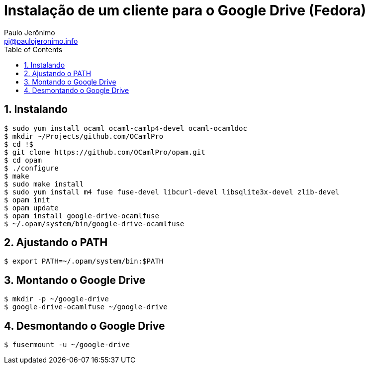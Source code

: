 = Instalação de um cliente para o Google Drive (Fedora)
:author: Paulo Jerônimo
:email: pj@paulojeronimo.info
:toc:
:numbered:

== Instalando
[source,bash]
----
$ sudo yum install ocaml ocaml-camlp4-devel ocaml-ocamldoc
$ mkdir ~/Projects/github.com/OCamlPro
$ cd !$
$ git clone https://github.com/OCamlPro/opam.git
$ cd opam
$ ./configure
$ make
$ sudo make install
$ sudo yum install m4 fuse fuse-devel libcurl-devel libsqlite3x-devel zlib-devel
$ opam init
$ opam update
$ opam install google-drive-ocamlfuse
$ ~/.opam/system/bin/google-drive-ocamlfuse
----

== Ajustando o PATH
[source,bash]
----
$ export PATH=~/.opam/system/bin:$PATH
----

== Montando o Google Drive
[source,bash]
----
$ mkdir -p ~/google-drive
$ google-drive-ocamlfuse ~/google-drive
----

== Desmontando o Google Drive
[source,bash]
-----
$ fusermount -u ~/google-drive
-----

